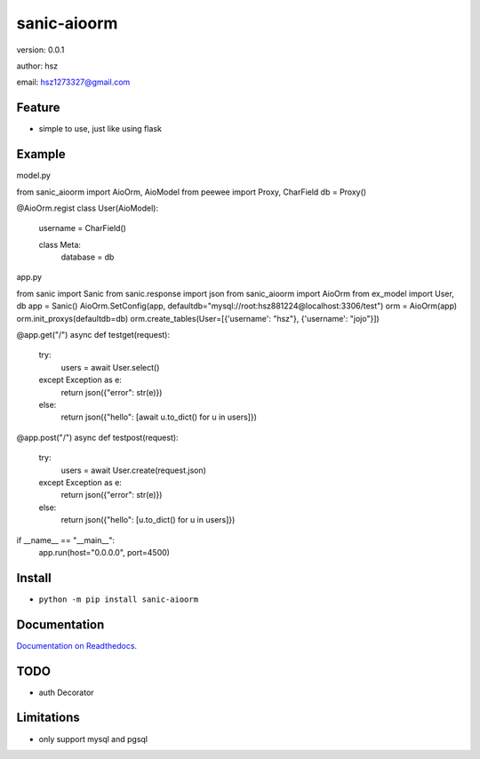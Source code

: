 
sanic-aioorm
===============================

version: 0.0.1

author: hsz

email: hsz1273327@gmail.com

Feature
----------------------
* simple to use, just like using flask

Example
-------------------------------

model.py

.. code:: python

from sanic_aioorm import AioOrm, AioModel
from peewee import Proxy, CharField
db = Proxy()


@AioOrm.regist
class User(AioModel):
    username = CharField()

    class Meta:
        database = db



app.py

.. code:: python

from sanic import Sanic
from sanic.response import json
from sanic_aioorm import AioOrm
from ex_model import User, db
app = Sanic()
AioOrm.SetConfig(app, defaultdb="mysql://root:hsz881224@localhost:3306/test")
orm = AioOrm(app)
orm.init_proxys(defaultdb=db)
orm.create_tables(User=[{'username': "hsz"}, {'username': "jojo"}])


@app.get("/")
async def testget(request):
    try:
        users = await User.select()
    except Exception as e:
        return json({"error": str(e)})
    else:
        return json({"hello": [await u.to_dict() for u in users]})


@app.post("/")
async def testpost(request):
    try:
        users = await User.create(request.json)
    except Exception as e:
        return json({"error": str(e)})
    else:
        return json({"hello": [u.to_dict() for u in users]})

if __name__ == "__main__":
    app.run(host="0.0.0.0", port=4500)

Install
--------------------------------

- ``python -m pip install sanic-aioorm``


Documentation
--------------------------------

`Documentation on Readthedocs <https://github.com/Sanic-Extensions/sanic-aioorm>`_.



TODO
-----------------------------------
* auth Decorator



Limitations
-----------
* only support mysql and pgsql
